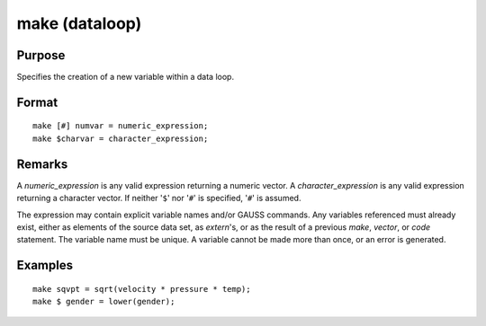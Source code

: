 
make (dataloop)
==============================================

Purpose
----------------

Specifies the creation of a new variable within a data loop.


.. _make:
.. index:: make

Format
----------------

::

    make [#] numvar = numeric_expression;
    make $charvar = character_expression;

Remarks
-------

A *numeric_expression* is any valid expression returning a numeric vector.
A *character_expression* is any valid expression returning a character
vector. If neither '``$``' nor '``#``' is specified, '``#``' is assumed.

The expression may contain explicit variable names and/or GAUSS
commands. Any variables referenced must already exist, either as
elements of the source data set, as `extern`'s, or as the result of a
previous `make`, `vector`, or `code` statement. The variable name must be
unique. A variable cannot be made more than once, or an error is
generated.


Examples
----------------

::

    make sqvpt = sqrt(velocity * pressure * temp);
    make $ gender = lower(gender);

.. seealso:: Functions `vector`

